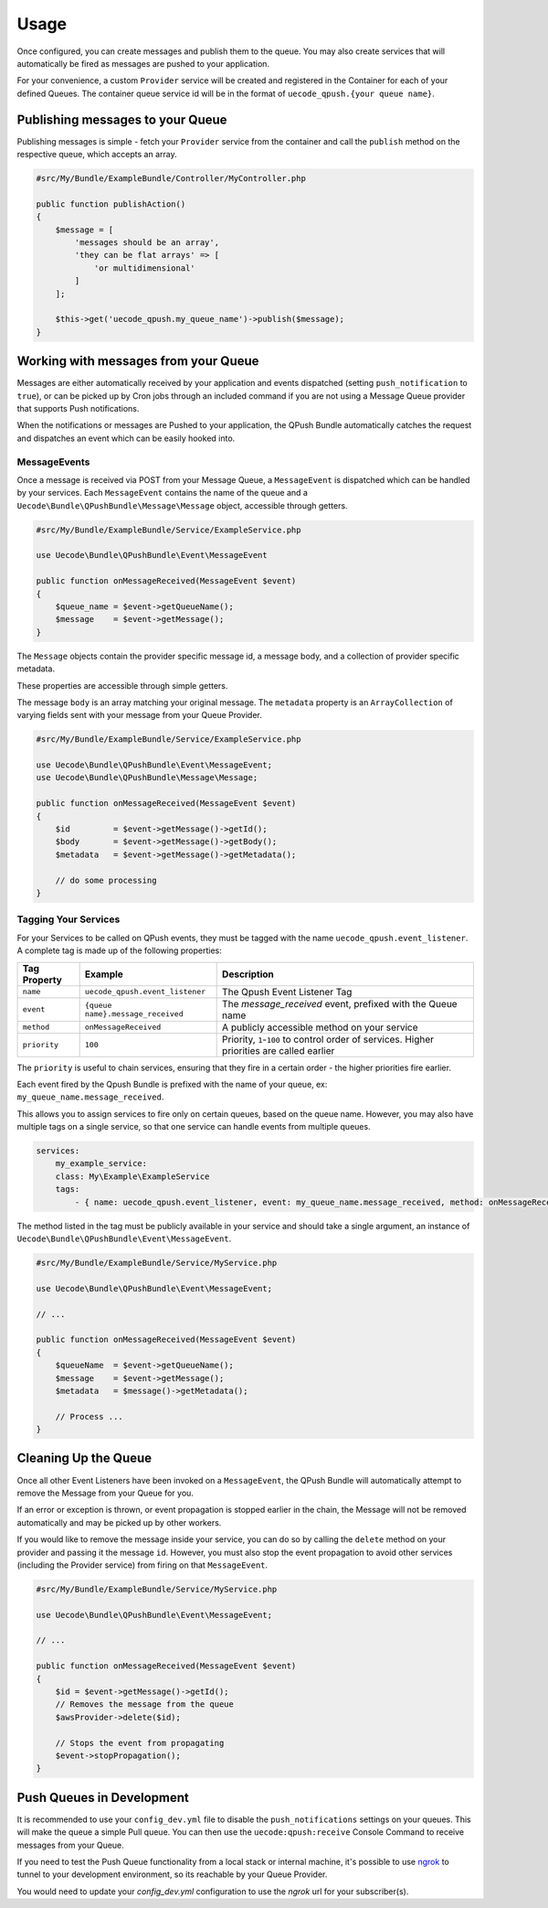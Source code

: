 Usage
=====

Once configured, you can create messages and publish them to the queue. You may also
create services that will automatically be fired as messages are pushed to your application.

For your convenience, a custom ``Provider`` service will be created and registered
in the Container for each of your defined Queues. The container queue service id will be
in the format of ``uecode_qpush.{your queue name}``.

Publishing messages to your Queue
---------------------------------

Publishing messages is simple - fetch your ``Provider`` service from the container and
call the ``publish`` method on the respective queue, which accepts an array.

.. code-block:: php

    #src/My/Bundle/ExampleBundle/Controller/MyController.php

    public function publishAction()
    {
        $message = [
            'messages should be an array',
            'they can be flat arrays' => [
                'or multidimensional'
            ]
        ];

        $this->get('uecode_qpush.my_queue_name')->publish($message);
    }

Working with messages from your Queue
-------------------------------------

Messages are either automatically received by your application and events dispatched
(setting ``push_notification`` to ``true``), or can be picked up by Cron jobs through an included
command if you are not using a Message Queue provider that supports Push notifications.

When the notifications or messages are Pushed to your application, the QPush Bundle automatically
catches the request and dispatches an event which can be easily hooked into.

MessageEvents
^^^^^^^^^^^^^

Once a message is received via POST from your Message Queue, a ``MessageEvent`` is dispatched
which can be handled by your services. Each ``MessageEvent`` contains the name of the queue
and a ``Uecode\Bundle\QPushBundle\Message\Message`` object, accessible through getters.

.. code-block:: php

    #src/My/Bundle/ExampleBundle/Service/ExampleService.php

    use Uecode\Bundle\QPushBundle\Event\MessageEvent

    public function onMessageReceived(MessageEvent $event)
    {
        $queue_name = $event->getQueueName();
        $message    = $event->getMessage();
    }

The ``Message`` objects contain the provider specific message id, a message body,
and a collection of provider specific metadata.

These properties are accessible through simple getters.

The message ``body`` is an array matching your original message. The ``metadata`` property is an
``ArrayCollection`` of varying fields sent with your message from your Queue Provider.

.. code-block:: php

    #src/My/Bundle/ExampleBundle/Service/ExampleService.php

    use Uecode\Bundle\QPushBundle\Event\MessageEvent;
    use Uecode\Bundle\QPushBundle\Message\Message;

    public function onMessageReceived(MessageEvent $event)
    {
        $id         = $event->getMessage()->getId();
        $body       = $event->getMessage()->getBody();
        $metadata   = $event->getMessage()->getMetadata();

        // do some processing
    }

Tagging Your Services
^^^^^^^^^^^^^^^^^^^^^

For your Services to be called on QPush events, they must be tagged with the name
``uecode_qpush.event_listener``. A complete tag is made up of the following properties:

============    =================================       ==========================================================================================
Tag Property    Example                                 Description
============    =================================       ==========================================================================================
``name``        ``uecode_qpush.event_listener``         The Qpush Event Listener Tag
``event``       ``{queue name}.message_received``       The `message_received` event, prefixed with the Queue name
``method``      ``onMessageReceived``                   A publicly accessible method on your service
``priority``    ``100``                                 Priority, ``1``-``100`` to control order of services. Higher priorities are called earlier
============    =================================       ==========================================================================================

The ``priority`` is useful to chain services, ensuring that they fire in a certain order - the higher priorities fire earlier.

Each event fired by the Qpush Bundle is prefixed with the name of your queue, ex: ``my_queue_name.message_received``.

This allows you to assign services to fire only on certain queues, based on the queue name.
However, you may also have multiple tags on a single service, so that one service can handle
events from multiple queues.

.. code-block:: yaml

    services:
        my_example_service:
        class: My\Example\ExampleService
        tags:
            - { name: uecode_qpush.event_listener, event: my_queue_name.message_received, method: onMessageReceived }

The method listed in the tag must be publicly available in your service and should
take a single argument, an instance of ``Uecode\Bundle\QPushBundle\Event\MessageEvent``.

.. code-block:: php

    #src/My/Bundle/ExampleBundle/Service/MyService.php

    use Uecode\Bundle\QPushBundle\Event\MessageEvent;

    // ...

    public function onMessageReceived(MessageEvent $event)
    {
        $queueName  = $event->getQueueName();
        $message    = $event->getMessage();
        $metadata   = $message()->getMetadata();

        // Process ...
    }

Cleaning Up the Queue
---------------------

Once all other Event Listeners have been invoked on a ``MessageEvent``, the QPush Bundle
will automatically attempt to remove the Message from your Queue for you.

If an error or exception is thrown, or event propagation is stopped earlier in the chain,
the Message will not be removed automatically and may be picked up by other workers.

If you would like to remove the message inside your service, you can do so by calling the ``delete``
method on your provider and passing it the message ``id``.  However, you must also stop
the event propagation to avoid other services (including the Provider service) from firing on that
``MessageEvent``.

.. code-block:: php

    #src/My/Bundle/ExampleBundle/Service/MyService.php

    use Uecode\Bundle\QPushBundle\Event\MessageEvent;

    // ...

    public function onMessageReceived(MessageEvent $event)
    {
        $id = $event->getMessage()->getId();
        // Removes the message from the queue
        $awsProvider->delete($id);

        // Stops the event from propagating
        $event->stopPropagation();
    }

Push Queues in Development
--------------------------

It is recommended to use your ``config_dev.yml`` file to disable the
``push_notifications`` settings on your queues. This will make the queue a simple
Pull queue. You can then use the ``uecode:qpush:receive`` Console Command to receive
messages from your Queue.

If you need to test the Push Queue functionality from a local stack or internal
machine, it's possible to use `ngrok <https://ngrok.com/>`_ to tunnel to your development
environment, so its reachable by your Queue Provider.

You would need to update your `config_dev.yml` configuration to use the `ngrok` url for
your subscriber(s).
